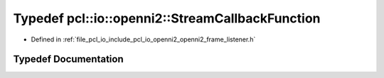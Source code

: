 .. _exhale_typedef_openni2__frame__listener_8h_1a0f0dd7f4f9977d47fa879d5fc3d71435:

Typedef pcl::io::openni2::StreamCallbackFunction
================================================

- Defined in :ref:`file_pcl_io_include_pcl_io_openni2_openni2_frame_listener.h`


Typedef Documentation
---------------------


.. doxygentypedef:: pcl::io::openni2::StreamCallbackFunction
